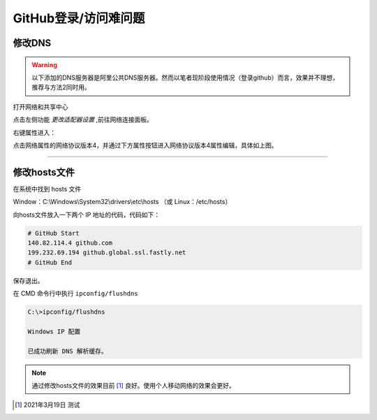 ==============================
GitHub登录/访问难问题
==============================

修改DNS
--------------------

.. warning:: 
   以下添加的DNS服务器是阿里公共DNS服务器。然而以笔者现阶段使用情况（登录github）而言，效果并不理想，推荐与方法2同时用。


打开网络和共享中心

.. image:: ../../../img/git/network-share.png
   :alt: network share

点击左侧功能 *更改适配器设置* ,前往网络连接面板。

.. image:: ../../../img/git/internet-connect.png
   :alt: internet connect

右键属性进入：

.. image:: ../../../img/git/DNS.png
   :alt: DNS


点击网络属性的网络协议版本4，并通过下方属性按钮进入网络协议版本4属性编辑，具体如上图。

----


修改hosts文件
----------------

在系统中找到 hosts 文件

Window：C:\\Windows\\System32\\drivers\\etc\\hosts （或 Linux：/etc/hosts）

向hosts文件放入一下两个 IP 地址的代码，代码如下：

.. code-block:: word

   # GitHub Start 
   140.82.114.4 github.com
   199.232.69.194 github.global.ssl.fastly.net
   # GitHub End

保存退出。


在 CMD 命令行中执行 ``ipconfig/flushdns``

.. code-block:: cmd

   C:\>ipconfig/flushdns

   Windows IP 配置

   已成功刷新 DNS 解析缓存。


.. note:: 
   通过修改hosts文件的效果目前 [#]_ 良好。使用个人移动网络的效果会更好。





.. [#] 2021年3月19日 测试
